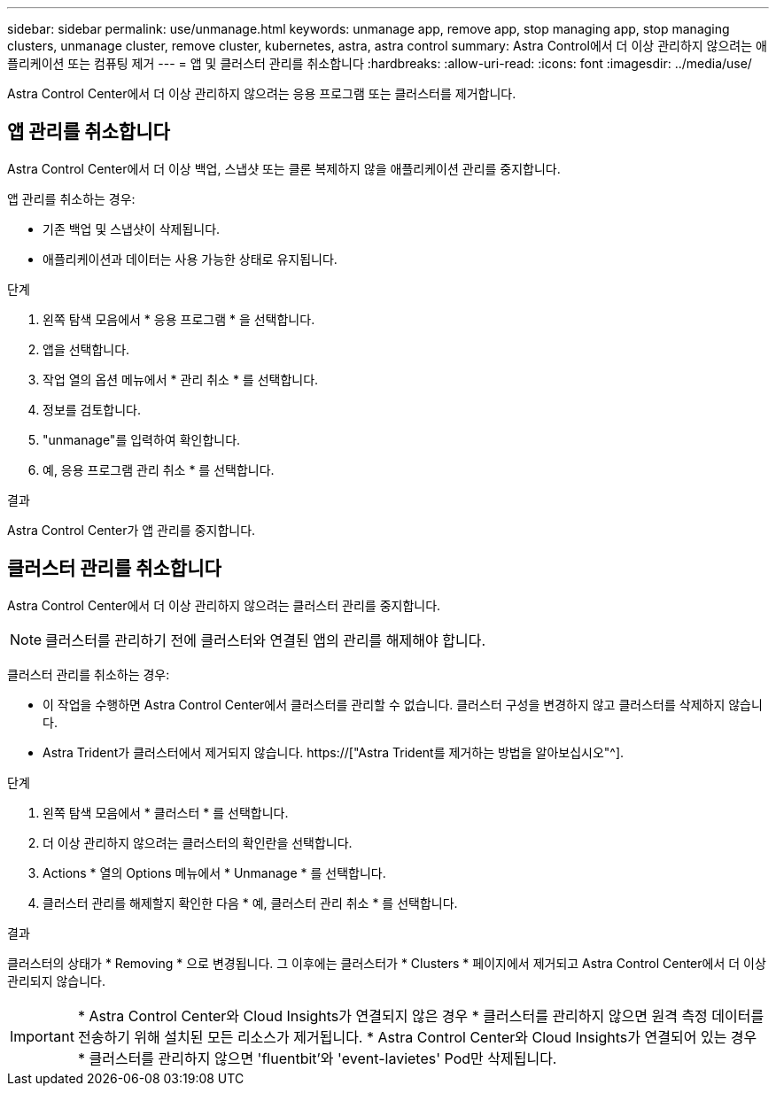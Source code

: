 ---
sidebar: sidebar 
permalink: use/unmanage.html 
keywords: unmanage app, remove app, stop managing app, stop managing clusters, unmanage cluster, remove cluster, kubernetes, astra, astra control 
summary: Astra Control에서 더 이상 관리하지 않으려는 애플리케이션 또는 컴퓨팅 제거 
---
= 앱 및 클러스터 관리를 취소합니다
:hardbreaks:
:allow-uri-read: 
:icons: font
:imagesdir: ../media/use/


[role="lead"]
Astra Control Center에서 더 이상 관리하지 않으려는 응용 프로그램 또는 클러스터를 제거합니다.



== 앱 관리를 취소합니다

Astra Control Center에서 더 이상 백업, 스냅샷 또는 클론 복제하지 않을 애플리케이션 관리를 중지합니다.

앱 관리를 취소하는 경우:

* 기존 백업 및 스냅샷이 삭제됩니다.
* 애플리케이션과 데이터는 사용 가능한 상태로 유지됩니다.


.단계
. 왼쪽 탐색 모음에서 * 응용 프로그램 * 을 선택합니다.
. 앱을 선택합니다.
. 작업 열의 옵션 메뉴에서 * 관리 취소 * 를 선택합니다.
. 정보를 검토합니다.
. "unmanage"를 입력하여 확인합니다.
. 예, 응용 프로그램 관리 취소 * 를 선택합니다.


.결과
Astra Control Center가 앱 관리를 중지합니다.



== 클러스터 관리를 취소합니다

Astra Control Center에서 더 이상 관리하지 않으려는 클러스터 관리를 중지합니다.


NOTE: 클러스터를 관리하기 전에 클러스터와 연결된 앱의 관리를 해제해야 합니다.

클러스터 관리를 취소하는 경우:

* 이 작업을 수행하면 Astra Control Center에서 클러스터를 관리할 수 없습니다. 클러스터 구성을 변경하지 않고 클러스터를 삭제하지 않습니다.
* Astra Trident가 클러스터에서 제거되지 않습니다. https://["Astra Trident를 제거하는 방법을 알아보십시오"^].


.단계
. 왼쪽 탐색 모음에서 * 클러스터 * 를 선택합니다.
. 더 이상 관리하지 않으려는 클러스터의 확인란을 선택합니다.
. Actions * 열의 Options 메뉴에서 * Unmanage * 를 선택합니다.
. 클러스터 관리를 해제할지 확인한 다음 * 예, 클러스터 관리 취소 * 를 선택합니다.


.결과
클러스터의 상태가 * Removing * 으로 변경됩니다. 그 이후에는 클러스터가 * Clusters * 페이지에서 제거되고 Astra Control Center에서 더 이상 관리되지 않습니다.


IMPORTANT: * Astra Control Center와 Cloud Insights가 연결되지 않은 경우 * 클러스터를 관리하지 않으면 원격 측정 데이터를 전송하기 위해 설치된 모든 리소스가 제거됩니다. * Astra Control Center와 Cloud Insights가 연결되어 있는 경우 * 클러스터를 관리하지 않으면 'fluentbit'와 'event-lavietes' Pod만 삭제됩니다.

